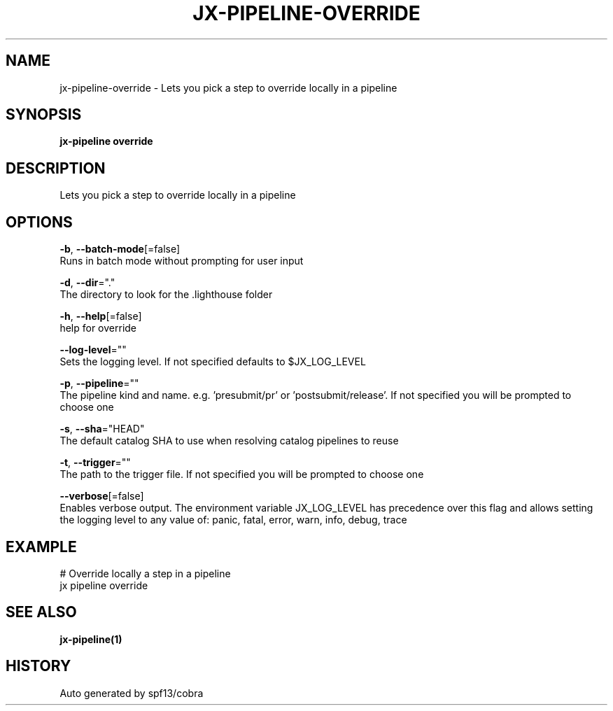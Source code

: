 .TH "JX-PIPELINE\-OVERRIDE" "1" "" "Auto generated by spf13/cobra" "" 
.nh
.ad l


.SH NAME
.PP
jx\-pipeline\-override \- Lets you pick a step to override locally in a pipeline


.SH SYNOPSIS
.PP
\fBjx\-pipeline override\fP


.SH DESCRIPTION
.PP
Lets you pick a step to override locally in a pipeline


.SH OPTIONS
.PP
\fB\-b\fP, \fB\-\-batch\-mode\fP[=false]
    Runs in batch mode without prompting for user input

.PP
\fB\-d\fP, \fB\-\-dir\fP="."
    The directory to look for the .lighthouse folder

.PP
\fB\-h\fP, \fB\-\-help\fP[=false]
    help for override

.PP
\fB\-\-log\-level\fP=""
    Sets the logging level. If not specified defaults to $JX\_LOG\_LEVEL

.PP
\fB\-p\fP, \fB\-\-pipeline\fP=""
    The pipeline kind and name. e.g. 'presubmit/pr' or 'postsubmit/release'. If not specified you will be prompted to choose one

.PP
\fB\-s\fP, \fB\-\-sha\fP="HEAD"
    The default catalog SHA to use when resolving catalog pipelines to reuse

.PP
\fB\-t\fP, \fB\-\-trigger\fP=""
    The path to the trigger file. If not specified you will be prompted to choose one

.PP
\fB\-\-verbose\fP[=false]
    Enables verbose output. The environment variable JX\_LOG\_LEVEL has precedence over this flag and allows setting the logging level to any value of: panic, fatal, error, warn, info, debug, trace


.SH EXAMPLE
.PP
# Override locally a step in a pipeline
  jx pipeline override


.SH SEE ALSO
.PP
\fBjx\-pipeline(1)\fP


.SH HISTORY
.PP
Auto generated by spf13/cobra
